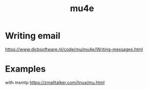 #+TITLE: mu4e
#+WIKI: email

* Writing email

https://www.djcbsoftware.nl/code/mu/mu4e/Writing-messages.html

* Examples

with msmtp
https://zmalltalker.com/linux/mu.html

